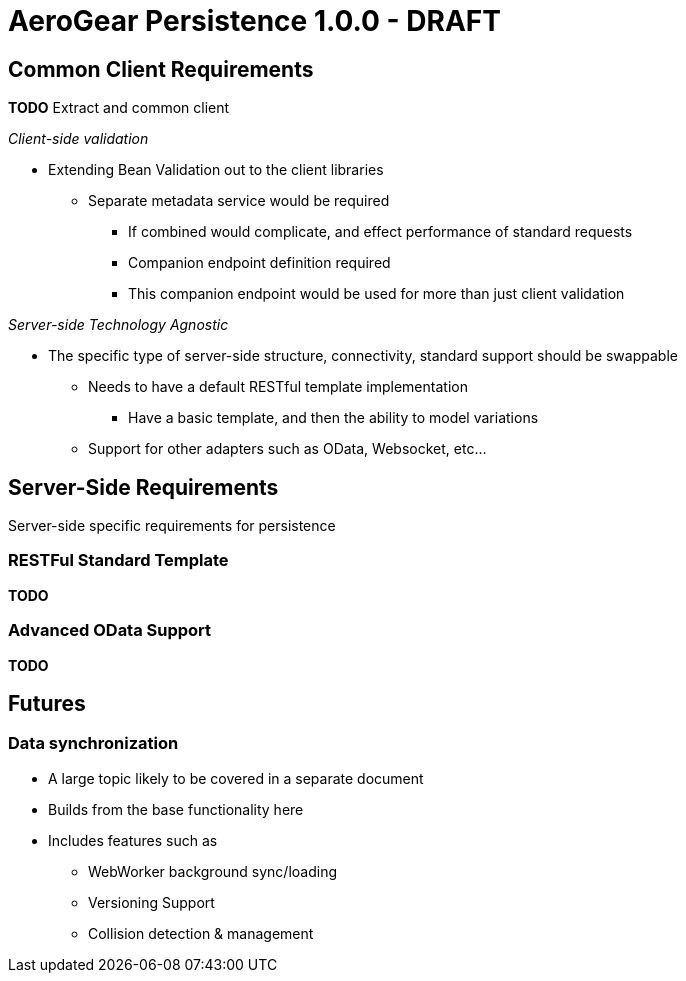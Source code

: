 AeroGear Persistence 1.0.0 - DRAFT
==================================


Common Client Requirements
--------------------------

*TODO* Extract and common client 

__Client-side validation__

* Extending Bean Validation out to the client libraries
** Separate metadata service would be required
*** If combined would complicate, and effect performance of standard requests
*** Companion endpoint definition required
*** This companion endpoint would be used for more than just client validation

__Server-side Technology Agnostic__

* The specific type of server-side structure, connectivity, standard support should be swappable
** Needs to have a default RESTful template implementation
*** Have a basic template, and then the ability to model variations
** Support for other adapters such as OData, Websocket, etc...

Server-Side Requirements
------------------------

Server-side specific requirements for persistence

RESTFul Standard Template
~~~~~~~~~~~~~~~~~~~~~~~~~

*TODO*

Advanced OData Support
~~~~~~~~~~~~~~~~~~~~~~

*TODO*

Futures
-------

Data synchronization
~~~~~~~~~~~~~~~~~~~~

* A large topic likely to be covered in a separate document
* Builds from the base functionality here
* Includes features such as
** WebWorker background sync/loading
** Versioning Support
** Collision detection & management
